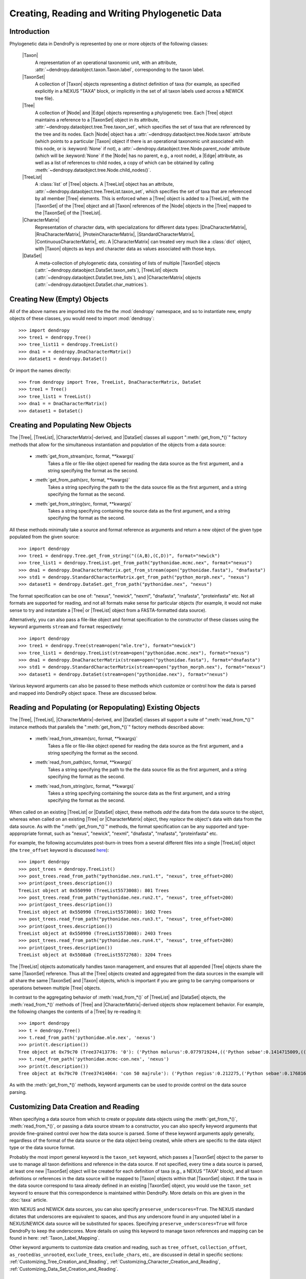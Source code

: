 ***********************************************
Creating, Reading and Writing Phylogenetic Data
***********************************************

Introduction
============

Phylogenetic data in DendroPy is represented by one or more objects of the following classes:

    |Taxon|
        A representation of an operational taxonomic unit, with an attribute, :attr:`~dendropy.dataobject.taxon.Taxon.label`, corresponding to the taxon label.

    |TaxonSet|
        A collection of |Taxon| objects representing a distinct definition of taxa (for example, as specified explicitly in a NEXUS "TAXA" block, or implicitly in the set of all taxon labels used across a NEWICK tree file).

    |Tree|
        A collection of |Node| and |Edge| objects representing a phylogenetic tree.
        Each |Tree| object maintains a reference to a |TaxonSet| object in its attribute, :attr:`~dendropy.dataobject.tree.Tree.taxon_set`, which specifies the set of taxa that are referenced by the tree and its nodes. Each |Node| object has a :attr:`~dendropy.dataobject.tree.Node.taxon` attribute (which points to a particular |Taxon| object if there is an operational taxonomic unit associated with this node, or is :keyword:`None` if not), a :attr:`~dendropy.dataobject.tree.Node.parent_node` attribute (which will be :keyword:`None` if the |Node| has no parent, e.g., a root node), a |Edge| attribute, as well as a list of references to child nodes, a copy of which can be obtained by calling :meth:`~dendropy.dataobject.tree.Node.child_nodes()`.

    |TreeList|
        A :class:`list` of |Tree| objects. A |TreeList| object has an attribute, :attr:`~dendropy.dataobject.tree.TreeList.taxon_set`, which specifies the set of taxa that are referenced by all member |Tree| elements. This is enforced when a |Tree| object is added to a |TreeList|, with the |TaxonSet| of the |Tree| object and all |Taxon| references of the |Node| objects in the |Tree| mapped to the |TaxonSet| of the |TreeList|.

    |CharacterMatrix|
        Representation of character data, with specializations for different data types: |DnaCharacterMatrix|, |RnaCharacterMatrix|, |ProteinCharacterMatrix|, |StandardCharacterMatrix|, |ContinuousCharacterMatrix|, etc. A |CharacterMatrix| can treated very much like a :class:`dict` object, with
        |Taxon| objects as keys and character data as values associated with those keys.

    |DataSet|
        A meta-collection of phylogenetic data, consisting of lists of multiple |TaxonSet| objects (:attr:`~dendropy.dataobject.DataSet.taxon_sets`), |TreeList| objects (:attr:`~dendropy.dataobject.DataSet.tree_lists`), and |CharacterMatrix| objects (:attr:`~dendropy.dataobject.DataSet.char_matrices`).

Creating New (Empty) Objects
============================

All of the above names are imported into the the the :mod:`dendropy` namespace, and so to instantiate new, empty objects of these classes, you would need to import :mod:`dendropy`::

    >>> import dendropy
    >>> tree1 = dendropy.Tree()
    >>> tree_list11 = dendropy.TreeList()
    >>> dna1 = = dendropy.DnaCharacterMatrix()
    >>> dataset1 = dendropy.DataSet()

Or import the names directly::

    >>> from dendropy import Tree, TreeList, DnaCharacterMatrix, DataSet
    >>> tree1 = Tree()
    >>> tree_list1 = TreeList()
    >>> dna1 = = DnaCharacterMatrix()
    >>> dataset1 = DataSet()

Creating and Populating New Objects
===================================

The |Tree|, |TreeList|, |CharacterMatrix|-derived, and |DataSet| classes all support ":meth:`get_from_*()`" factory methods that allow for the simultaneous instantiation and population of the objects from a data source:

    - :meth:`get_from_stream(src, format, **kwargs)`
        Takes a file or file-like object opened for reading the data source as the first argument, and a string specifying the format as the second.

    - :meth:`get_from_path(src, format, **kwargs)`
        Takes a string specifying the path to the the data source file as the first argument, and a string specifying the format as the second.

    - :meth:`get_from_string(src, format, **kwargs)`
        Takes a string specifying containing the source data as the first argument, and a string specifying the format as the second.

All these methods minimally take a source and format reference as arguments and return a new object of the given type populated from the given source::

    >>> import dendropy
    >>> tree1 = dendropy.Tree.get_from_string("((A,B),(C,D))", format="newick")
    >>> tree_list1 = dendropy.TreeList.get_from_path("pythonidae.mcmc.nex", format="nexus")
    >>> dna1 = dendropy.DnaCharacterMatrix.get_from_stream(open("pythonidae.fasta"), "dnafasta")
    >>> std1 = dendropy.StandardCharacterMatrix.get_from_path("python_morph.nex", "nexus")
    >>> dataset1 = dendropy.DataSet.get_from_path("pythonidae.nex", "nexus")

The format specification can be one of: "nexus", "newick", "nexml", "dnafasta", "rnafasta", "proteinfasta" etc. Not all formats are supported for reading, and not all formats make sense for particular objects (for example, it would not make sense to try and instantiate a |Tree| or |TreeList| object from a FASTA-formatted data source).

Alternatively, you can also pass a file-like object and format specification to the constructor of these classes using the keyword arguments ``stream`` and ``format`` respectively::

    >>> import dendropy
    >>> tree1 = dendropy.Tree(stream=open("mle.tre"), format="newick")
    >>> tree_list1 = dendropy.TreeList(stream=open("pythonidae.mcmc.nex"), format="nexus")
    >>> dna1 = dendropy.DnaCharacterMatrix(stream=open("pythonidae.fasta"), format="dnafasta")
    >>> std1 = dendropy.StandardCharacterMatrix(stream=open("python_morph.nex"), format="nexus")
    >>> dataset1 = dendropy.DataSet(stream=open("pythonidae.nex"), format="nexus")

Various keyword arguments can also be passed to these methods which customize or control how the data is parsed and mapped into DendroPy object space.
These are discussed below.

Reading and Populating (or Repopulating) Existing Objects
=========================================================

The |Tree|, |TreeList|, |CharacterMatrix|-derived, and |DataSet| classes all support a suite of ":meth:`read_from_*()`" instance methods that parallels the ":meth:`get_from_*()`" factory methods described above:

    - :meth:`read_from_stream(src, format, **kwargs)`
        Takes a file or file-like object opened for reading the data source as the first argument, and a string specifying the format as the second.

    - :meth:`read_from_path(src, format, **kwargs)`
        Takes a string specifying the path to the the data source file as the first argument, and a string specifying the format as the second.

    - :meth:`read_from_string(src, format, **kwargs)`
        Takes a string specifying containing the source data as the first argument, and a string specifying the format as the second.

When called on an existing |TreeList| or |DataSet| object, these methods *add* the data from the data source to the object, whereas when called on an existing |Tree| or |CharacterMatrix| object,  they *replace* the object's data with data from the data source.
As with the ":meth:`get_from_*()`" methods, the format specification can be any supported and type-apppropriate format, such as "nexus", "newick", "nexml", "dnafasta", "rnafasta", "proteinfasta" etc.

For example, the following accumulates post-burn-in trees from a several different files into a single |TreeList| object (the ``tree_offset`` keyword is discussed `here <Customizing_Tree_Creation_and_Reading>`_)::

    >>> import dendropy
    >>> post_trees = dendropy.TreeList()
    >>> post_trees.read_from_path("pythonidae.nex.run1.t", "nexus", tree_offset=200)
    >>> print(post_trees.description())
    TreeList object at 0x550990 (TreeList5573008): 801 Trees
    >>> post_trees.read_from_path("pythonidae.nex.run2.t", "nexus", tree_offset=200)
    >>> print(post_trees.description())
    TreeList object at 0x550990 (TreeList5573008): 1602 Trees
    >>> post_trees.read_from_path("pythonidae.nex.run3.t", "nexus", tree_offset=200)
    >>> print(post_trees.description())
    TreeList object at 0x550990 (TreeList5573008): 2403 Trees
    >>> post_trees.read_from_path("pythonidae.nex.run4.t", "nexus", tree_offset=200)
    >>> print(post_trees.description())
    TreeList object at 0x5508a0 (TreeList5572768): 3204 Trees

The |TreeList| objects automatically handles taxon management, and ensures that all appended |Tree| objects share the same |TaxonSet| reference. Thus all the |Tree| objects created and aggregated from the data sources in the example will all share the same |TaxonSet| and |Taxon| objects, which is important if you are going to be carrying comparisons or operations between multiple |Tree| objects.

In contrast to the aggregating behavior of :meth:`read_from_*()` of |TreeList| and |DataSet| objects, the :meth:`read_from_*()` methods of |Tree| and |CharacterMatrix|-derived objects show replacement behavior. For example, the following changes the contents of a |Tree| by re-reading it::

    >>> import dendropy
    >>> t = dendropy.Tree()
    >>> t.read_from_path('pythonidae.mle.nex', 'nexus')
    >>> print(t.description())
    Tree object at 0x79c70 (Tree37413776: '0'): ('Python molurus':0.0779719244,(('Python sebae':0.1414715009,((((('Morelia tracyae':0.0435011998,('Morelia amethistina':0.0305993564,(('Morelia nauta':0.0092774432,'Morelia kinghorni':0.0093145395):0.005595,'Morelia clastolepis':0.005204698):0.023435):0.012223):0.025359,'Morelia boeleni':0.0863199106):0.019894,(('Python reticulatus':0.0828549023,'Python timoriensis':0.0963051344):0.072003,'Morelia oenpelliensis':0.0820543043):0.002785):0.00274,(((('Morelia viridis':0.0925974416,('Morelia carinata':0.0943697342,('Morelia spilota':0.0237557178,'Morelia bredli':0.0357358071):0.041377):0.005225):0.004424,('Antaresia maculosa':0.1141193265,(('Antaresia childreni':0.0363195704,'Antaresia stimsoni':0.0188535952):0.043287,'Antaresia perthensis':0.0947695442):0.019148):0.007921):0.022413,('Leiopython albertisii':0.0698883547,'Bothrochilus boa':0.0811607602):0.020941):0.007439,(('Liasis olivaceus':0.0449896545,('Liasis mackloti':0.0331564496,'Liasis fuscus':0.0230286886):0.058253):0.016766,'Apodora papuana':0.0847328612):0.008417):0.006539):0.011557,('Aspidites ramsayi':0.0349772256,'Aspidites melanocephalus':0.0577536309):0.042499):0.036177):0.016859,'Python brongersmai':0.1147218285):0.001271,'Python regius':0.1800489093):0.0
    >>> t.read_from_path('pythonidae.mcmc-con.nex', 'nexus')
    >>> print(t.description())
    Tree object at 0x79c70 (Tree37414064: 'con 50 majrule'): ('Python regius':0.212275,('Python sebae':0.176816,(((((('Antaresia maculosa':0.127351,('Antaresia perthensis':0.108378,('Antaresia stimsoni':0.021372,'Antaresia childreni':0.038155):0.046446):0.025262):0.012957,('Morelia carinata':0.101145,('Morelia bredli':0.038563,'Morelia spilota':0.025643):0.050967):0.010472,'Morelia viridis':0.098541):0.023291,('Bothrochilus boa':0.091928,'Leiopython albertisii':0.080986):0.031583):0.008347,((('Liasis fuscus':0.026601,'Liasis mackloti':0.034524):0.069881,'Liasis olivaceus':0.047727):0.023758,'Apodora papuana':0.096097):0.01474):0.010084,(('Python timoriensis':0.101865,'Python reticulatus':0.095018):0.0922,('Morelia boeleni':0.093309,('Morelia tracyae':0.04727,('Morelia amethistina':0.034936,(('Morelia nauta':0.011,'Morelia kinghorni':0.011198):0.006932,'Morelia clastolepis':0.008103):0.025987):0.017415):0.033886):0.027519,'Morelia oenpelliensis':0.092143):0.006779):0.018238,('Aspidites ramsayi':0.030898,'Aspidites melanocephalus':0.068553):0.049525):0.050607):0.023304,('Python brongersmai':0.132193,'Python molurus':0.08872):0.011466)

As with the :meth:`get_from_*()` methods, keyword arguments can be used to provide control on the data source parsing.

Customizing Data Creation and Reading
=====================================
When specifying a data source from which to create or populate data objects using the :meth:`get_from_*()`, :meth:`read_from_*()`, or passing a data source stream to a constructor, you can also specify keyword arguments that provide fine-grained control over how the data source is parsed.
Some of these keyword arguments apply generally, regardless of the format of the data source or the data object being created, while others are specific to the data object type or the data source format.

Probably the most import general keyword is the ``taxon_set`` keyword, which passes a |TaxonSet| object to the parser to use to manage all taxon definitions and reference in the data source.
If not specified, every time a data source is parsed, at least one new |TaxonSet| object will be created for each definition of taxa (e.g., a NEXUS "TAXA" block), and all taxon definitions or references in the data source will be mapped to |Taxon| objects within that |TaxonSet| object.
If the taxa in the data source correspond to taxa already defined in an existing |TaxonSet| object, you would use the ``taxon_set`` keyword to ensure that this correspondence is maintained within DendroPy.
More details on this are given in the :doc:`taxa` article.

With NEXUS and NEWICK data sources, you can also specify ``preserve_underscores=True``.
The NEXUS standard dictates that underscores are equivalent to spaces, and thus any underscore found in any unquoted label in a NEXUS/NEWICK data source will be substituted for spaces.
Specifying ``preserve_underscores=True`` will force DendroPy to keep the underscores. More details on using this keyword to manage taxon references and mapping can be found in here: :ref:`Taxon_Label_Mapping`.

Other keyword arguments to customize data creation and reading, such as ``tree_offset``, ``collection_offset``, ``as_rooted``/``as_unrooted``, ``exclude_trees``, ``exclude_chars``, etc., are discussed in detail in specific sections: :ref:`Customizing_Tree_Creation_and_Reading`, :ref:`Customizing_Character_Creation_and_Reading`,  :ref:`Customizing_Data_Set_Creation_and_Reading`.

Writing or Saving Data
======================

The |Tree|, |TreeList|, |CharacterMatrix|-derived, and |DataSet| classes all support the following instance methods for writing data:

    - :meth:`write_to_stream(dest, format, **kwargs)`
        Takes a file or file-like object opened for writing the data as the first argument, and a string specifying the format as the second.

    - :meth:`write_to_path(dest, format, **kwargs)`
        Takes a string specifying the path to the file as the first argument, and a string specifying the format as the second.

    - :meth:`as_string(format, **kwargs)`
        Takes a string specifying the format as the first argument, and returns a string containing the formatted-representation of the data.

As above, the format specification can be any supported and type-apppropriate format, such as "nexus", "newick", "nexml", "dnafasta", "rnafasta", "proteinfasta" etc., and, as above, depending on the object and format, additional keyword arguments may be specified.

For example, to print a |Tree| object without branch lengths or internal labels (default is to write both, if present)::

    >>> import dendropy
    >>> mle_tree = dendropy.Tree.get_from_path("pythonidae.mle.nex", "nexus")
    >>> print(mle_tree.as_string("newick", edge_lengths=False, internal_labels=False))
    ('Python molurus',(('Python sebae',((((('Morelia tracyae',('Morelia amethistina',(('Morelia nauta','Morelia kinghorni'),'Morelia clastolepis'))),'Morelia boeleni'),(('Python reticulatus','Python timoriensis'),'Morelia oenpelliensis')),(((('Morelia viridis',('Morelia carinata',('Morelia spilota','Morelia bredli'))),('Antaresia maculosa',(('Antaresia childreni','Antaresia stimsoni'),'Antaresia perthensis'))),('Leiopython albertisii','Bothrochilus boa')),(('Liasis olivaceus',('Liasis mackloti','Liasis fuscus')),'Apodora papuana'))),('Aspidites ramsayi','Aspidites melanocephalus'))),'Python brongersmai'),'Python regius');

We can also request that the tree string have their spaces replaced by underscores::

    >>> import dendropy
    >>> mle_tree = dendropy.Tree.get_from_path("pythonidae.mle.nex", "nexus")
    >>> print(mle_tree.as_string("newick", edge_lengths=False, spaces_to_underscores=True))
    (Python_molurus,((Python_sebae,(((((Morelia_tracyae,(Morelia_amethistina,((Morelia_nauta,Morelia_kinghorni),Morelia_clastolepis))),Morelia_boeleni),((Python_reticulatus,Python_timoriensis),Morelia_oenpelliensis)),((((Morelia_viridis,(Morelia_carinata,(Morelia_spilota,Morelia_bredli))),(Antaresia_maculosa,((Antaresia_childreni,Antaresia_stimsoni),Antaresia_perthensis))),(Leiopython_albertisii,Bothrochilus_boa)),((Liasis_olivaceus,(Liasis_mackloti,Liasis_fuscus)),Apodora_papuana))),(Aspidites_ramsayi,Aspidites_melanocephalus))),Python_brongersmai),Python_regius);

Converting Between Data Formats
===============================

Any data in a format that can be read by DendroPy, can be saved to files in any format that can be written by DendroPy.
Converting data between formats is simply a matter of calling readers and writers of the appropriate type.

Converting from FASTA format to NEXUS::

    >>> import dendropy
    >>> cytb = dendropy.DnaCharacterMatrix.get_from_path("pythonidae_cytb.fasta", "dnafasta")
    >>> cytb.write_to_path("pythonidae_cytb.nexus", "nexus")

Converting a collection of trees from NEXUS format to NEWICK::

    >>> import dendropy
    >>> mcmc = dendropy.TreeList.get_from_path("pythonidae.mcmc.nex", "nexus")
    >>> mcmc.write_to_path("pythonidae.mcmc.newick", "newick")

Converting a single tree from NEWICK format to NEXUS::

    >>> import dendropy
    >>> mle = dendropy.Tree.get_from_path("pythonidae.mle.newick", "newick")
    >>> mle.write_to_path("pythonidae.mle.nex", "nexus")

Collecting data from multiple sources and writing to a NEXUS-formatted file::

    >>> import dendropy
    >>> ds = dendropy.DataSet()
    >>> ds.read_from_path("pythonidae_cytb.fasta", "dnafasta")
    >>> ds.read_from_path("pythonidae_aa.nex", "nexus", taxon_set=ds.taxon_sets[0])
    >>> ds.read_from_path("pythonidae_morphological.nex", "nexus", taxon_set=ds.taxon_sets[0])
    >>> ds.read_from_path("pythonidae.mle.tre", "nexus", taxon_set=ds.taxon_sets[0])
    >>> ds.write_to_path("pythonidae_combined.nex", "nexus")

Note how, after the first data source has been loaded, the resulting |TaxonSet| (i.e., the first one) is passed to the subsequent :meth:`read_from_path()` statements, to ensure that the same taxa are referenced as objects corresponding to the additional data sources are created. Otherwise, as each data source is read, a new |TaxonSet| will be created, and this will result in multiple |TaxonSet| objects in the |DataSet|, with the data from each data source associated with their own, distinct |TaxonSet|.

A better way to do this, described in detail in :doc:`taxa`, is to use the "attached taxon set" mode |DataSet| object::

    >>> import dendropy
    >>> ds = dendropy.DataSet(attached_taxon_set=True)
    >>> ds.read_from_path("pythonidae_cytb.fasta", "dnafasta")
    >>> ds.read_from_path("pythonidae_aa.nex", "nexus")
    >>> ds.read_from_path("pythonidae_morphological.nex", "nexus")
    >>> ds.read_from_path("pythonidae.mle.tre", "nexus")
    >>> ds.write_to_path("pythonidae_combined.nex", "nexus")

Examining Data Objects
======================

High-level summaries of the contents of DendroPy phylogenetic data objects are given by the :meth:`description()` instance method of the |Tree|, |TreeList|, |CharacterMatrix|-derived, and |DataSet| classes.
This method optionally takes a numeric value as its first argument that determines the level of detail (or depth) of the summary::

    >>> import dendropy
    >>> d = dendropy.DataSet.get_from_path('pythonidae.nex', 'nexus')
    >>> print(d.description())
    DataSet object at 0x79dd0: 1 Taxon Sets, 0 Tree Lists, 1 Character Matrices
    >>> print(d.description(3))
    DataSet object at 0x79dd0: 1 Taxon Sets, 0 Tree Lists, 1 Character Matrices
        [Taxon Sets]
            [0] TaxonSet object at 0x5a4a20 (TaxonSet5917216): 29 Taxa
                [0] Taxon object at 0x22c0fd0 (Taxon36442064): 'Python regius'
                [1] Taxon object at 0x22c0f10 (Taxon36441872): 'Python sebae'
                [2] Taxon object at 0x22c0ed0 (Taxon36441808): 'Python brongersmai'
                [3] Taxon object at 0x22c0f70 (Taxon36441968): 'Antaresia maculosa'
                [4] Taxon object at 0x22c0f30 (Taxon36441904): 'Python timoriensis'
                [5] Taxon object at 0x22c0f50 (Taxon36441936): 'Python molurus'
                [6] Taxon object at 0x22c0ff0 (Taxon36442096): 'Morelia carinata'
                [7] Taxon object at 0x23ae050 (Taxon37412944): 'Morelia boeleni'
                [8] Taxon object at 0x23ae030 (Taxon37412912): 'Antaresia perthensis'
                [9] Taxon object at 0x23ae070 (Taxon37412976): 'Morelia viridis'
                [10] Taxon object at 0x23ae090 (Taxon37413008): 'Aspidites ramsayi'
                [11] Taxon object at 0x23ae0b0 (Taxon37413040): 'Aspidites melanocephalus'
                [12] Taxon object at 0x22c0fb0 (Taxon36442032): 'Morelia oenpelliensis'
                [13] Taxon object at 0x23ae0d0 (Taxon37413072): 'Bothrochilus boa'
                [14] Taxon object at 0x23ae130 (Taxon37413168): 'Morelia bredli'
                [15] Taxon object at 0x23ae110 (Taxon37413136): 'Morelia spilota'
                [16] Taxon object at 0x23ae150 (Taxon37413200): 'Antaresia stimsoni'
                [17] Taxon object at 0x23ae0f0 (Taxon37413104): 'Antaresia childreni'
                [18] Taxon object at 0x23ae1b0 (Taxon37413296): 'Leiopython albertisii'
                [19] Taxon object at 0x23ae170 (Taxon37413232): 'Python reticulatus'
                [20] Taxon object at 0x23ae190 (Taxon37413264): 'Morelia tracyae'
                [21] Taxon object at 0x23ae1d0 (Taxon37413328): 'Morelia amethistina'
                [22] Taxon object at 0x23ae230 (Taxon37413424): 'Morelia nauta'
                [23] Taxon object at 0x23ae250 (Taxon37413456): 'Morelia kinghorni'
                [24] Taxon object at 0x23ae210 (Taxon37413392): 'Morelia clastolepis'
                [25] Taxon object at 0x23ae290 (Taxon37413520): 'Liasis fuscus'
                [26] Taxon object at 0x23ae2b0 (Taxon37413552): 'Liasis mackloti'
                [27] Taxon object at 0x23ae270 (Taxon37413488): 'Liasis olivaceus'
                [28] Taxon object at 0x23ae2f0 (Taxon37413616): 'Apodora papuana'
        [Character Matrices]
            [0] DnaCharacterMatrix object at 0x22c0f90 (DnaCharacterMatrix36442000):  29 Sequences
                [Taxon Set]
                    TaxonSet object at 0x5a4a20 (TaxonSet5917216): 29 Taxa
                [Characters]
                    [0] Python regius : 1114 characters
                    [1] Python sebae : 1114 characters
                    [2] Python brongersmai : 1114 characters
                    [3] Antaresia maculosa : 1114 characters
                    [4] Python timoriensis : 1114 characters
                    [5] Python molurus : 1114 characters
                    [6] Morelia carinata : 1114 characters
                    [7] Morelia boeleni : 1114 characters
                    [8] Antaresia perthensis : 1114 characters
                    [9] Morelia viridis : 1114 characters
                    [10] Aspidites ramsayi : 1114 characters
                    [11] Aspidites melanocephalus : 1114 characters
                    [12] Morelia oenpelliensis : 1114 characters
                    [13] Bothrochilus boa : 1114 characters
                    [14] Morelia bredli : 1114 characters
                    [15] Morelia spilota : 1114 characters
                    [16] Antaresia stimsoni : 1114 characters
                    [17] Antaresia childreni : 1114 characters
                    [18] Leiopython albertisii : 1114 characters
                    [19] Python reticulatus : 1114 characters
                    [20] Morelia tracyae : 1114 characters
                    [21] Morelia amethistina : 1114 characters
                    [22] Morelia nauta : 1114 characters
                    [23] Morelia kinghorni : 1114 characters
                    [24] Morelia clastolepis : 1114 characters
                    [25] Liasis fuscus : 1114 characters
                    [26] Liasis mackloti : 1114 characters
                    [27] Liasis olivaceus : 1114 characters
                    [28] Apodora papuana : 1114 characters

If you want to see the data in a particular format, you can call the :meth:`as_string()` method, passing it a format-specification string ("nexus", "newick", "fasta", "phylip", etc.), as well as other optional arguments specific to varous formats::

    >>> import dendropy
    >>> d = dendropy.DataSet.get_from_path('pythonidae.nex', 'nexus')
    >>> print(d.as_string("nexus"))
    >>> print(d.as_string("fasta"))
    >>> print(d.as_string("phylip"))
